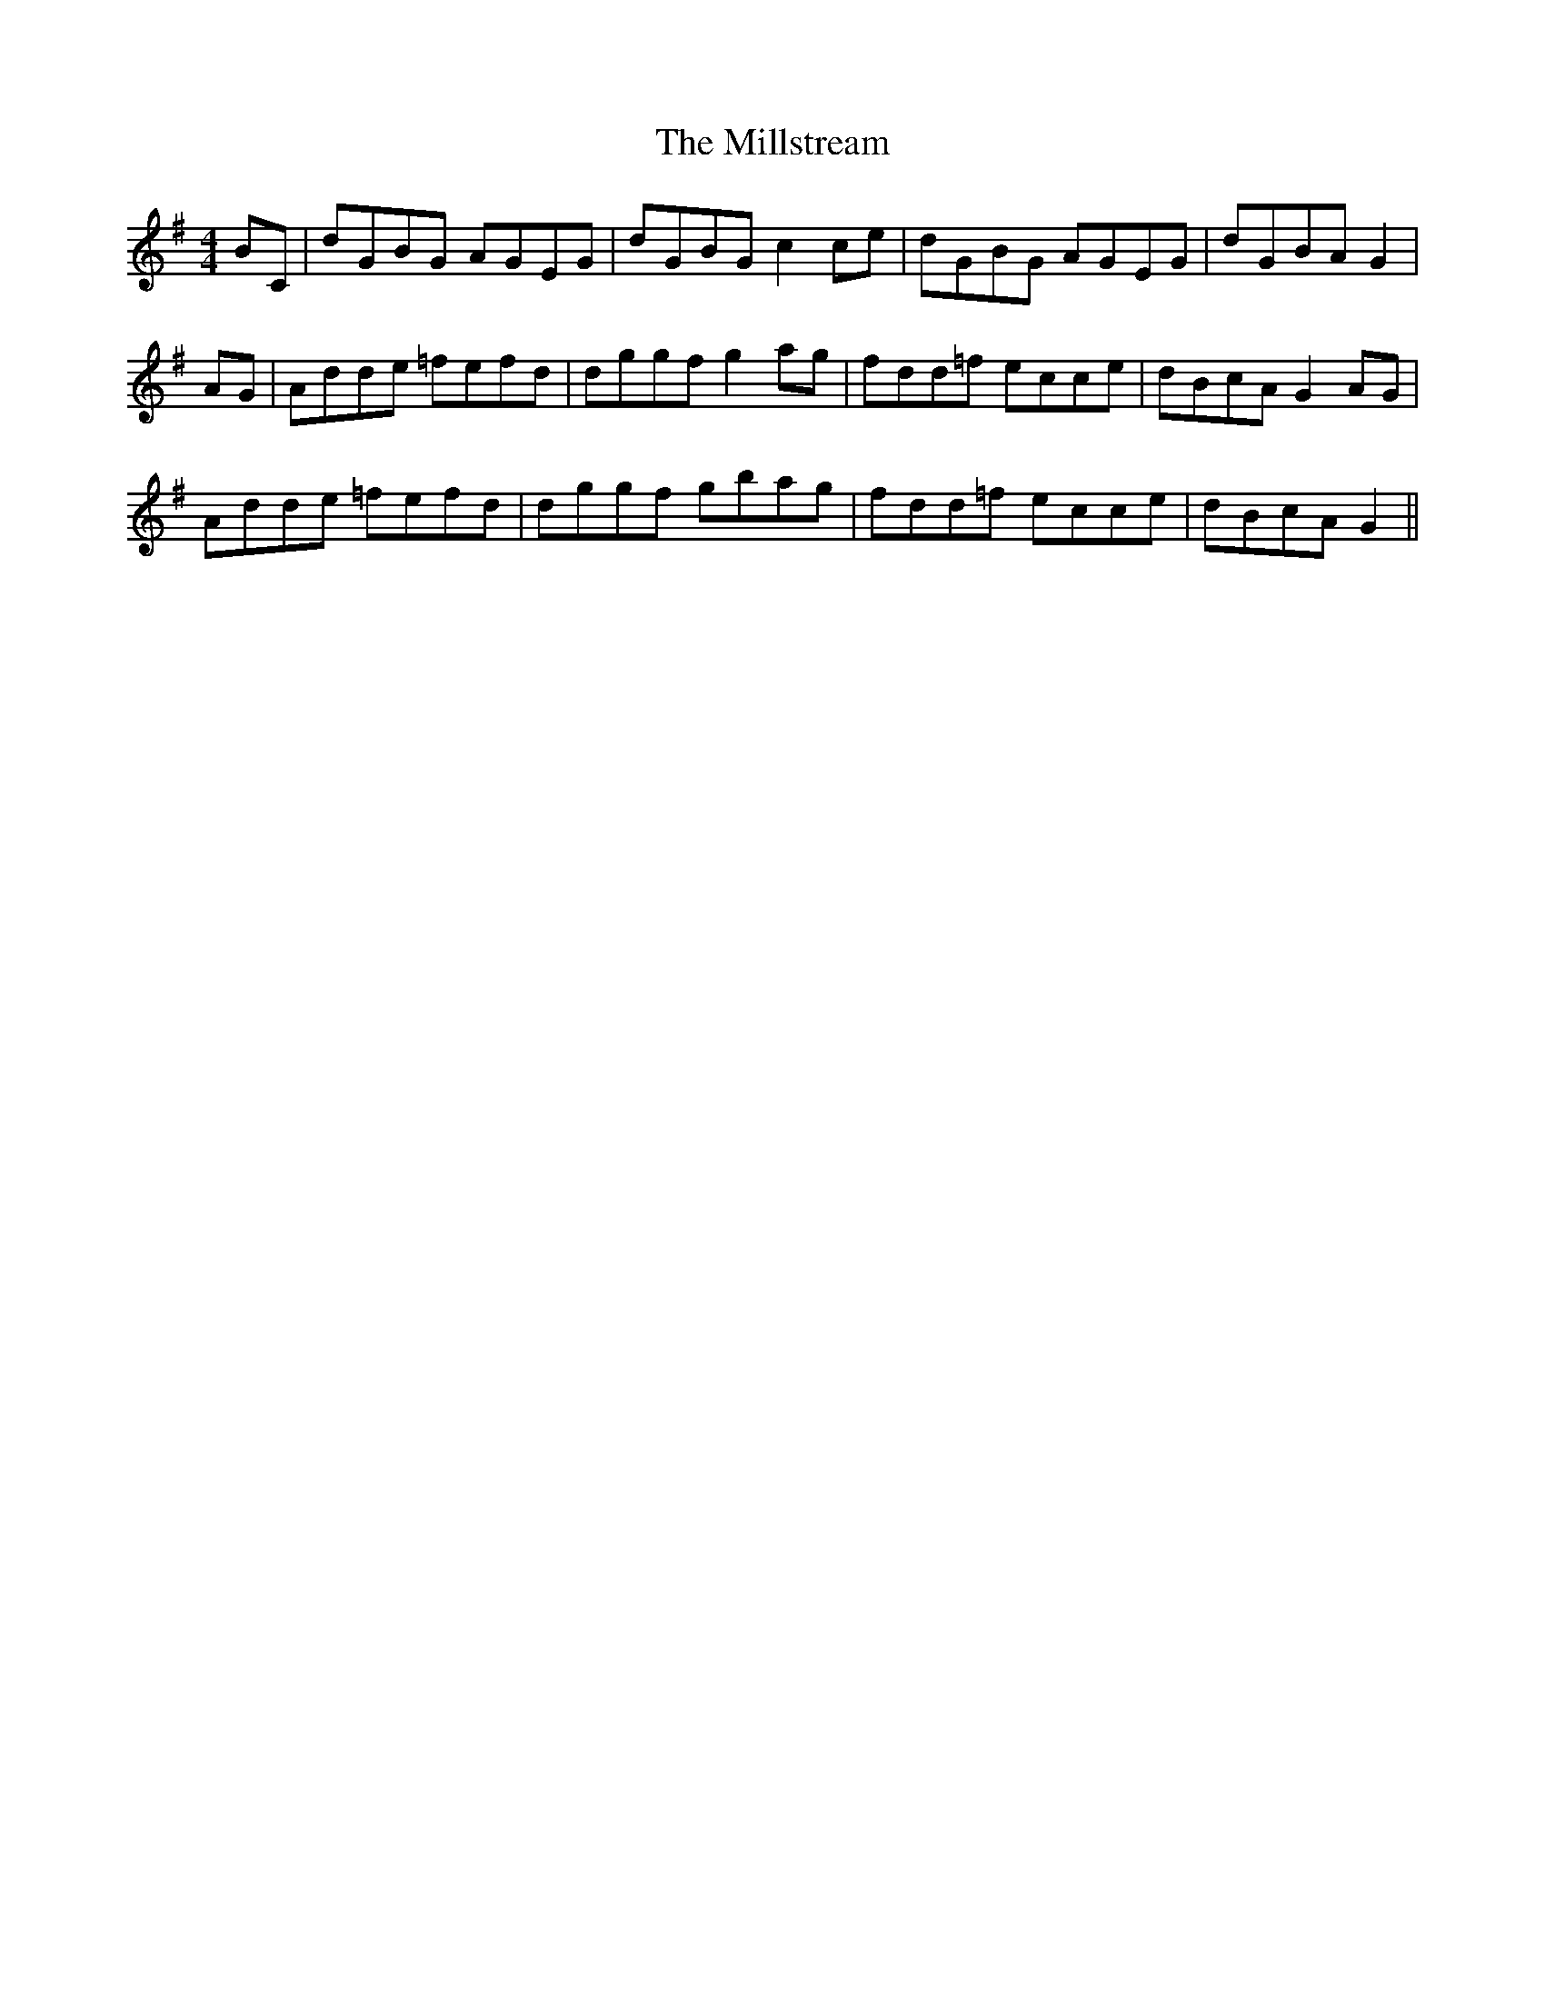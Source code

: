 X: 26826
T: Millstream, The
R: reel
M: 4/4
K: Gmajor
BC|dGBG AGEG|dGBG c2ce|dGBG AGEG|dGBA G2|
AG|Adde =fefd|dggf g2ag|fdd=f ecce|dBcA G2AG|
Adde =fefd|dggf gbag|fdd=f ecce|dBcA G2||

